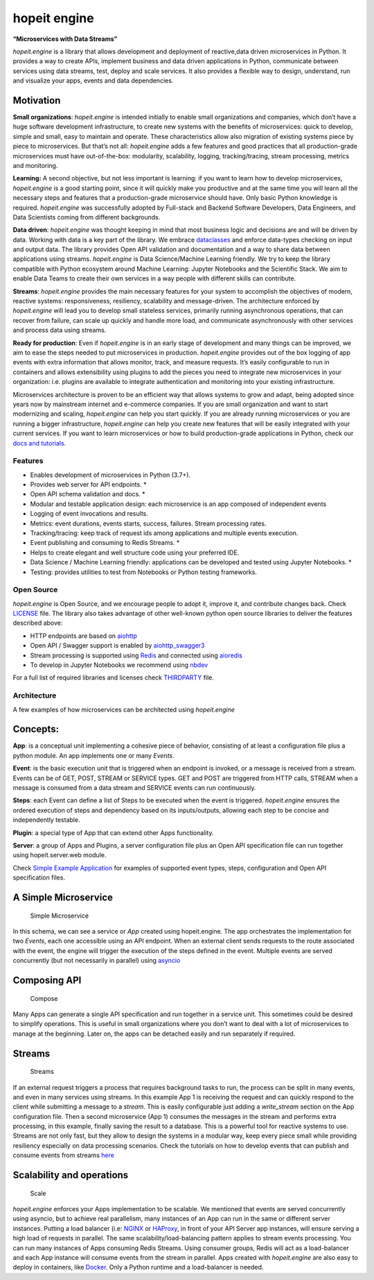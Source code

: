 hopeit engine
=============

**“Microservices with Data Streams”**

*hopeit.engine* is a library that allows development and deployment of 
reactive,data driven microservices in Python. It provides a way to create 
APIs, implement business and data driven applications in Python, 
communicate between services using data streams, test, deploy and 
scale services. It also provides a flexible way to design, understand, 
run and visualize your apps, events and data dependencies.

.. figure:: readme/apps-visualizer.png
   :alt: Apps Visualizer


Motivation
~~~~~~~~~~

**Small organizations**: *hopeit.engine* is intended initially to enable
small organizations and companies, which don’t have a huge software
development infrastructure, to create new systems with the benefits of
microservices: quick to develop, simple and small, easy to maintain and
operate. These characteristics allow also migration of existing systems
piece by piece to microservices. But that’s not all: *hopeit.engine*
adds a few features and good practices that all production-grade
microservices must have out-of-the-box: modularity, scalability,
logging, tracking/tracing, stream processing, metrics and monitoring.

**Learning:** A second objective, but not less important is learning: if
you want to learn how to develop microservices, *hopeit.engine* is a
good starting point, since it will quickly make you productive and at
the same time you will learn all the necessary steps and features that a
production-grade microservice should have. Only basic Python knowledge
is required. *hopeit.engine* was successfully adopted by Full-stack and
Backend Software Developers, Data Engineers, and Data Scientists coming
from different backgrounds.

**Data driven**: *hopeit.engine* was thought keeping in mind that most
business logic and decisions are and will be driven by data. Working
with data is a key part of the library. We embrace
`dataclasses <https://docs.python.org/3/library/dataclasses.html>`__ and
enforce data-types checking on input and output data. The library
provides Open API validation and documentation and a way to share data
between applications using streams. *hopeit.engine* is Data
Science/Machine Learning friendly. We try to keep the library compatible
with Python ecosystem around Machine Learning: Jupyter Notebooks and the
Scientific Stack. We aim to enable Data Teams to create their own
services in a way people with different skills can contribute.

**Streams**: *hopeit.engine* provides the main necessary features for
your system to accomplish the objectives of modern, reactive systems:
responsiveness, resiliency, scalability and message-driven. The
architecture enforced by *hopeit.engine* will lead you to develop small
stateless services, primarily running asynchronous operations, that can
recover from failure, can scale up quickly and handle more load, and
communicate asynchronously with other services and process data using
streams.

**Ready for production**: Even if *hopeit.engine* is in an early stage
of development and many things can be improved, we aim to ease the steps
needed to put microservices in production. *hopeit.engine* provides out
of the box logging of app events with extra information that allows
monitor, track, and measure requests. It’s easily configurable to run in
containers and allows extensibility using plugins to add the pieces you
need to integrate new microservices in your organization: i.e. plugins
are available to integrate authentication and monitoring into your
existing infrastructure.

Microservices architecture is proven to be an efficient way that allows
systems to grow and adapt, being adopted since years now by mainstream
internet and e-commerce companies. If you are small organization and
want to start modernizing and scaling, *hopeit.engine* can help you
start quickly. If you are already running microservices or you are
running a bigger infrastructure, *hopeit.engine* can help you create new
features that will be easily integrated with your current services. If
you want to learn microservices or how to build production-grade
applications in Python, check our `docs and
tutorials <https://hopeitengine.readthedocs.io/en/latest/index.html>`__.

Features
--------

-  Enables development of microservices in Python (3.7+).
-  Provides web server for API endpoints. \*
-  Open API schema validation and docs. \*
-  Modular and testable application design: each microservice is an app
   composed of independent events
-  Logging of event invocations and results.
-  Metrics: event durations, events starts, success, failures. Stream
   processing rates.
-  Tracking/tracing: keep track of request ids among applications and
   multiple events execution.
-  Event publishing and consuming to Redis Streams. \*
-  Helps to create elegant and well structure code using your preferred
   IDE.
-  Data Science / Machine Learning friendly: applications can be
   developed and tested using Jupyter Notebooks. \*
-  Testing: provides utilities to test from Notebooks or Python testing
   frameworks.

Open Source
-----------

*hopeit.engine* is Open Source, and we encourage people to adopt it,
improve it, and contribute changes back. Check `LICENSE <LICENSE>`__
file. The library also takes advantage of other well-known python open
source libraries to deliver the features described above:

-  HTTP endpoints are based on
   `aiohttp <https://pypi.org/project/aiohttp/>`__
-  Open API / Swagger support is enabled by
   `aiohttp_swagger3 <https://pypi.org/project/aiohttp-swagger3/>`__
-  Stream processing is supported using `Redis <https://redis.io/>`__
   and connected using `aioredis <https://pypi.org/project/aioredis/>`__
-  To develop in Jupyter Notebooks we recommend using
   `nbdev <https://pypi.org/project/nbdev/>`__

For a full list of required libraries and licenses check
`THIRDPARTY <THIRDPARTY>`__ file.

Architecture
------------

A few examples of how microservices can be architected using
*hopeit.engine*

Concepts:
~~~~~~~~~

**App**: is a conceptual unit implementing a cohesive piece of behavior,
consisting of at least a configuration file plus a python module. An app
implements one or many *Events*.

**Event**: is the basic execution unit that is triggered when an
endpoint is invoked, or a message is received from a stream. Events can
be of GET, POST, STREAM or SERVICE types. GET and POST are triggered
from HTTP calls, STREAM when a message is consumed from a data stream
and SERVICE events can run continuously.

**Steps**: each Event can define a list of Steps to be executed when the
event is triggered. *hopeit.engine* ensures the ordered execution of
steps and dependency based on its inputs/outputs, allowing each step to
be concise and independently testable.

**Plugin**: a special type of App that can extend other Apps
functionality.

**Server**: a group of Apps and Plugins, a server configuration file
plus an Open API specification file can run together using
hopeit.server.web module.

Check `Simple Example Application <apps/examples/simple-example>`__ for
examples of supported event types, steps, configuration and Open API
specification files.

A Simple Microservice
~~~~~~~~~~~~~~~~~~~~~

.. figure:: readme/hopeit.engine-simple.png
   :alt: Simple Microservice

   Simple Microservice

In this schema, we can see a service or *App* created using
hopeit.engine. The app orchestrates the implementation for two *Events*,
each one accessible using an API endpoint. When an external client sends
requests to the route associated with the event, the engine will trigger
the execution of the steps defined in the event. Multiple events are
served concurrently (but not necessarily in parallel) using
`asyncio <https://docs.python.org/3/library/asyncio.html>`__

Composing API
~~~~~~~~~~~~~

.. figure:: readme/hopeit.engine-compose.png
   :alt: Compose

   Compose

Many Apps can generate a single API specification and run together in a
service unit. This sometimes could be desired to simplify operations.
This is useful in small organizations where you don’t want to deal with
a lot of microservices to manage at the beginning. Later on, the apps
can be detached easily and run separately if required.

Streams
~~~~~~~

.. figure:: readme/hopeit.engine-streams.png
   :alt: Streams

   Streams

If an external request triggers a process that requires background tasks
to run, the process can be split in many events, and even in many
services using streams. In this example App 1 is receiving the request
and can quickly respond to the client while submitting a message to a
*stream*. This is easily configurable just adding a *write_stream*
section on the App configuration file. Then a second microservice (App
1) consumes the messages in the stream and performs extra processing, in
this example, finally saving the result to a database. This is a
powerful tool for reactive systems to use. Streams are not only fast,
but they allow to design the systems in a modular way, keep every piece
small while providing resiliency especially on data processing
scenarios. Check the tutorials on how to develop events that can publish
and consume events from streams
`here <https://hopeitengine.readthedocs.io/en/latest/tutorials/05-streams.html>`__

Scalability and operations
~~~~~~~~~~~~~~~~~~~~~~~~~~

.. figure:: readme/hopeit.engine-scale.png
   :alt: Scale

   Scale

*hopeit.engine* enforces your Apps implementation to be scalable. We
mentioned that events are served concurrently using asyncio, but to
achieve real parallelism, many instances of an App can run in the same
or different server instances. Putting a load balancer (i.e:
`NGINX <https://nginx.org/en/>`__ or
`HAProxy <http://www.haproxy.org/>`__, in front of your API Server app
instances, will ensure serving a high load of requests in parallel. The
same scalability/load-balancing pattern applies to stream events
processing. You can run many instances of Apps consuming Redis Streams.
Using consumer groups, Redis will act as a load-balancer and each App
instance will consume events from the stream in parallel. Apps created
with *hopeit.engine* are also easy to deploy in containers, like
`Docker <https://www.docker.com/>`__. Only a Python runtime and a
load-balancer is needed.
